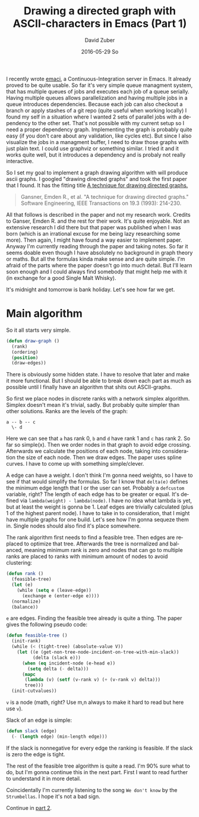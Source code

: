 #+TITLE:       Drawing a directed graph with ASCII-characters in Emacs (Part 1)
#+AUTHOR:      David Zuber
#+EMAIL:       zuber.david@gmx.de
#+DATE:        2016-05-29 So
#+URI:         /blog/%y/%m/%d/drawing-a-directed-graph-with-ascii-characters-in-emacs
#+KEYWORDS:    Emacs,ascii,graph,emaci,lisp
#+TAGS:        :Emacs:ascii:graph:emaci:lisp:
#+LANGUAGE:    en
#+OPTIONS:     H:6 num:nil toc:nil \n:nil ::t |:t ^:nil -:nil f:t *:t <:t
#+DESCRIPTION: Start of implementing an algorithm to draw directed graphs in Emacs with only ASCII characters (Part 1).

I recently wrote [[https://github.com/storax/emaci][emaci]], a Continuous-Integration server in Emacs.
It already proved to be quite usable. So far it's very simple queue managment system,
that has multiple queues of jobs and executes each job of a queue serially.
Having multiple queues allows parallelization and having multiple jobs in a queue introduces dependencies.
Because each job can also checkout a branch or apply stashes of a git repo (quite useful when working locally)
I found my self in a situation where I wanted 2 sets of parallel jobs with a dependency to the other set.
That's not possible with my current setup so I need a proper dependency graph.
Implementing the graph is probably quite easy (if you don't care about any validation, like cycles etc).
But since I also visualize the jobs in a managment buffer, I need to draw those graphs with just plain text.
I could use graphviz or something similar. I tried it and it works quite well, but it introduces a
dependency and is probaly not really interactive.

So I set my goal to implement a graph drawing algorithm with will produce ascii graphs.
I googled "drawing directed graphs" and took the first paper that I found.
It has the fitting title [[http://citeseerx.ist.psu.edu/viewdoc/download?doi=10.1.1.359.9872&rep=rep1&type=pdf][A technique for drawing directed graphs.]]
#+BEGIN_QUOTE
Gansner, Emden R., et al. "A technique for drawing directed graphs." Software Engineering, IEEE Transactions on 19.3 (1993): 214-230.
#+END_QUOTE
All that follows is described in the paper and not my research work.
Credits to Ganser, Emden R. and the rest for their work. It's quite enjoyable.
Not an extensive research I did there but that paper was published when I was born (which is an irrational
excuse for me being lazy researching some more).
Then again, I might have found a way easier to implement paper.
Anyway I'm currently reading through the paper and taking notes.
So far it seems doable even though I have absolutely no background in graph theory or maths.
But all the formulas kinda make sense and are quite simple.
I'm afraid of the parts where the paper doesn't go into much detail.
But I'll learn soon enough and I could always find somebody that might help me with it
(in exchange for a good Single Malt Whisky).

It's midnight and tomorrow is bank holiday. Let's see how far we get.

* Main algorithm 

So it all starts very simple.

#+BEGIN_SRC emacs-lisp
  (defun draw-graph ()
    (rank)
    (ordering)
    (position)
    (draw-edges))
#+END_SRC

There is obviously some hidden state. I have to resolve that later and make it more functional.
But I should be able to break down each part as much as possible until I finally have an
algorithm that shits out ASCII-graphs.

So first we place nodes in discrete ranks with a network simplex algorithm.
Simplex doesn't mean it's trivial, sadly. But probably quite simpler than other solutions.
Ranks are the levels of the graph:

#+BEGIN_EXAMPLE
a -- b -- c
  \- d
#+END_EXAMPLE
Here we can see that =a= has rank 0, =b= and =d= have rank 1 and =c= has rank 2.
So far so simple(x).
Then we order nodes in that graph to avoid edge crossing.
Afterwards we calculate the positions of each node, taking into consideration the size of each node.
Then we draw edges. The paper uses spline curves. I have to come up with something simple/clever.

A edge can have a weight. I don't think I'm gonna need weights, so I have to see if
that would simplify the formulas.
So far I know that =delta(e)= defines the minimum edge length that I or the user can set.
Probably a =defcustom= variable, right? The length of each edge has to be greater or equal.
It's defined via =lambda(weight) - lambda(node)=. I have no idea what lambda is yet, but
at least the weight is gonna be 1.
Leaf edges are trivially calculated (plus 1 of the highest parent node).
I have to take in to consideration, that I might have multiple graphs for one build.
Let's see how I'm gonna sequeze them in.
Single nodes should also find it's place somewhere.

The rank algorithm first needs to find a feasible tree.
Then edges are replaced to optimize that tree. Afterwards
the tree is normalized and balanced, meaning minimum rank is zero and
nodes that can go to multiple ranks are placed to ranks with minimum amount of nodes
to avoid clustering:

#+BEGIN_SRC emacs-lisp
  (defun rank ()
    (feasible-tree)
    (let (e)
      (while (setq e (leave-edge))
        (exchange e (enter-edge e))))
    (normalize)
    (balance))
#+END_SRC
=e= are edges.
Finding the feasible tree already is quite a thing.
The paper gives the following pseudo code:
#+BEGIN_SRC emacs-lisp
  (defun feasible-tree ()
    (init-rank)
    (while (< (tight-tree) (absolute-value V))
      (let ((e (get-non-tree-node-incident-on-tree-with-min-slack))
            (delta (slack e)))
        (when (eq incident-node (e-head e))
          (setq delta (- delta)))
        (mapc
         (lambda (v) (setf (v-rank v) (+ (v-rank v) delta)))
         tree)))
    (init-cutvalues))
#+END_SRC
=v= is a node (math, right? Use m,n always to make it hard to read but here use =v=).

Slack of an edge is simple:
#+BEGIN_SRC emacs-lisp
  (defun slack (edge)
    (- (length edge) (min-length edge)))
#+END_SRC
If the slack is nonnegative for every edge the ranking is feasible.
If the slack is zero the edge is tight.

The rest of the feasible tree algorithm is quite a read.
I'm 90% sure what to do, but I'm gonna continue this in the next part.
First I want to read further to understand it in more detail.

Coincidentally I'm currently listening to the song =We don't know= by the =Strumbellas=.
I hope it's not a bad sign.

Continue in [[http://storax.github.io/blog/2016/05/29/drawing-a-directed-graph-with-ascii-characters-in-emacs/][part 2]].
